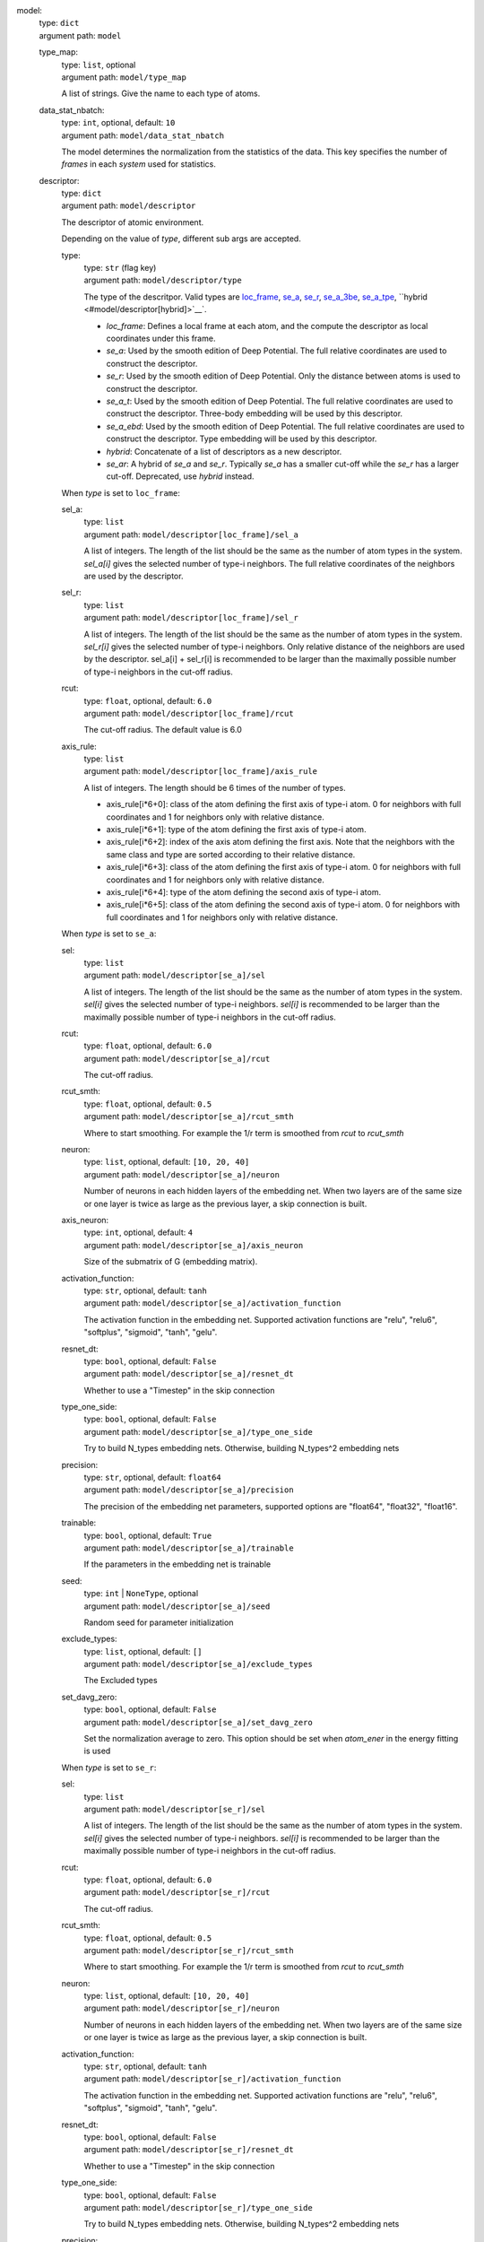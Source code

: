 .. raw:: html

   <a id="model"></a>
model: 
    | type: ``dict``
    | argument path: ``model``

    .. raw:: html

       <a id="model/type_map"></a>
    type_map: 
        | type: ``list``, optional
        | argument path: ``model/type_map``

        A list of strings. Give the name to each type of atoms.

    .. raw:: html

       <a id="model/data_stat_nbatch"></a>
    data_stat_nbatch: 
        | type: ``int``, optional, default: ``10``
        | argument path: ``model/data_stat_nbatch``

        The model determines the normalization from the statistics of the data. This key specifies the number of `frames` in each `system` used for statistics.

    .. raw:: html

       <a id="model/descriptor"></a>
    descriptor: 
        | type: ``dict``
        | argument path: ``model/descriptor``

        The descriptor of atomic environment.


        Depending on the value of *type*, different sub args are accepted. 

        .. raw:: html

           <a id="model/descriptor/type"></a>
        type:
            | type: ``str`` (flag key)
            | argument path: ``model/descriptor/type`` 

            The type of the descritpor. Valid types are `loc_frame <#model/descriptor[loc_frame]>`__, `se_a <#model/descriptor[se_a]>`__, `se_r <#model/descriptor[se_r]>`__, `se_a_3be <#model/descriptor[se_a_3be]>`__, `se_a_tpe <#model/descriptor[se_a_tpe]>`__, ``hybrid <#model/descriptor[hybrid]>`__`. 

            - `loc_frame`: Defines a local frame at each atom, and the compute the descriptor as local coordinates under this frame.

            - `se_a`: Used by the smooth edition of Deep Potential. The full relative coordinates are used to construct the descriptor.

            - `se_r`: Used by the smooth edition of Deep Potential. Only the distance between atoms is used to construct the descriptor.

            - `se_a_t`: Used by the smooth edition of Deep Potential. The full relative coordinates are used to construct the descriptor. Three-body embedding will be used by this descriptor.

            - `se_a_ebd`: Used by the smooth edition of Deep Potential. The full relative coordinates are used to construct the descriptor. Type embedding will be used by this descriptor.

            - `hybrid`: Concatenate of a list of descriptors as a new descriptor.

            - `se_ar`: A hybrid of `se_a` and `se_r`. Typically `se_a` has a smaller cut-off while the `se_r` has a larger cut-off. Deprecated, use `hybrid` instead.


        .. raw:: html

           <a id="model/descriptor[loc_frame]"></a>
        When *type* is set to ``loc_frame``: 

        .. raw:: html

           <a id="model/descriptor[loc_frame]/sel_a"></a>
        sel_a: 
            | type: ``list``
            | argument path: ``model/descriptor[loc_frame]/sel_a``

            A list of integers. The length of the list should be the same as the number of atom types in the system. `sel_a[i]` gives the selected number of type-i neighbors. The full relative coordinates of the neighbors are used by the descriptor.

        .. raw:: html

           <a id="model/descriptor[loc_frame]/sel_r"></a>
        sel_r: 
            | type: ``list``
            | argument path: ``model/descriptor[loc_frame]/sel_r``

            A list of integers. The length of the list should be the same as the number of atom types in the system. `sel_r[i]` gives the selected number of type-i neighbors. Only relative distance of the neighbors are used by the descriptor. sel_a[i] + sel_r[i] is recommended to be larger than the maximally possible number of type-i neighbors in the cut-off radius.

        .. raw:: html

           <a id="model/descriptor[loc_frame]/rcut"></a>
        rcut: 
            | type: ``float``, optional, default: ``6.0``
            | argument path: ``model/descriptor[loc_frame]/rcut``

            The cut-off radius. The default value is 6.0

        .. raw:: html

           <a id="model/descriptor[loc_frame]/axis_rule"></a>
        axis_rule: 
            | type: ``list``
            | argument path: ``model/descriptor[loc_frame]/axis_rule``

            A list of integers. The length should be 6 times of the number of types. 

            - axis_rule[i*6+0]: class of the atom defining the first axis of type-i atom. 0 for neighbors with full coordinates and 1 for neighbors only with relative distance.

            - axis_rule[i*6+1]: type of the atom defining the first axis of type-i atom.

            - axis_rule[i*6+2]: index of the axis atom defining the first axis. Note that the neighbors with the same class and type are sorted according to their relative distance.

            - axis_rule[i*6+3]: class of the atom defining the first axis of type-i atom. 0 for neighbors with full coordinates and 1 for neighbors only with relative distance.

            - axis_rule[i*6+4]: type of the atom defining the second axis of type-i atom.

            - axis_rule[i*6+5]: class of the atom defining the second axis of type-i atom. 0 for neighbors with full coordinates and 1 for neighbors only with relative distance.


        .. raw:: html

           <a id="model/descriptor[se_a]"></a>
        When *type* is set to ``se_a``: 

        .. raw:: html

           <a id="model/descriptor[se_a]/sel"></a>
        sel: 
            | type: ``list``
            | argument path: ``model/descriptor[se_a]/sel``

            A list of integers. The length of the list should be the same as the number of atom types in the system. `sel[i]` gives the selected number of type-i neighbors. `sel[i]` is recommended to be larger than the maximally possible number of type-i neighbors in the cut-off radius.

        .. raw:: html

           <a id="model/descriptor[se_a]/rcut"></a>
        rcut: 
            | type: ``float``, optional, default: ``6.0``
            | argument path: ``model/descriptor[se_a]/rcut``

            The cut-off radius.

        .. raw:: html

           <a id="model/descriptor[se_a]/rcut_smth"></a>
        rcut_smth: 
            | type: ``float``, optional, default: ``0.5``
            | argument path: ``model/descriptor[se_a]/rcut_smth``

            Where to start smoothing. For example the 1/r term is smoothed from `rcut` to `rcut_smth`

        .. raw:: html

           <a id="model/descriptor[se_a]/neuron"></a>
        neuron: 
            | type: ``list``, optional, default: ``[10, 20, 40]``
            | argument path: ``model/descriptor[se_a]/neuron``

            Number of neurons in each hidden layers of the embedding net. When two layers are of the same size or one layer is twice as large as the previous layer, a skip connection is built.

        .. raw:: html

           <a id="model/descriptor[se_a]/axis_neuron"></a>
        axis_neuron: 
            | type: ``int``, optional, default: ``4``
            | argument path: ``model/descriptor[se_a]/axis_neuron``

            Size of the submatrix of G (embedding matrix).

        .. raw:: html

           <a id="model/descriptor[se_a]/activation_function"></a>
        activation_function: 
            | type: ``str``, optional, default: ``tanh``
            | argument path: ``model/descriptor[se_a]/activation_function``

            The activation function in the embedding net. Supported activation functions are "relu", "relu6", "softplus", "sigmoid", "tanh", "gelu".

        .. raw:: html

           <a id="model/descriptor[se_a]/resnet_dt"></a>
        resnet_dt: 
            | type: ``bool``, optional, default: ``False``
            | argument path: ``model/descriptor[se_a]/resnet_dt``

            Whether to use a "Timestep" in the skip connection

        .. raw:: html

           <a id="model/descriptor[se_a]/type_one_side"></a>
        type_one_side: 
            | type: ``bool``, optional, default: ``False``
            | argument path: ``model/descriptor[se_a]/type_one_side``

            Try to build N_types embedding nets. Otherwise, building N_types^2 embedding nets

        .. raw:: html

           <a id="model/descriptor[se_a]/precision"></a>
        precision: 
            | type: ``str``, optional, default: ``float64``
            | argument path: ``model/descriptor[se_a]/precision``

            The precision of the embedding net parameters, supported options are "float64", "float32", "float16".

        .. raw:: html

           <a id="model/descriptor[se_a]/trainable"></a>
        trainable: 
            | type: ``bool``, optional, default: ``True``
            | argument path: ``model/descriptor[se_a]/trainable``

            If the parameters in the embedding net is trainable

        .. raw:: html

           <a id="model/descriptor[se_a]/seed"></a>
        seed: 
            | type: ``int`` | ``NoneType``, optional
            | argument path: ``model/descriptor[se_a]/seed``

            Random seed for parameter initialization

        .. raw:: html

           <a id="model/descriptor[se_a]/exclude_types"></a>
        exclude_types: 
            | type: ``list``, optional, default: ``[]``
            | argument path: ``model/descriptor[se_a]/exclude_types``

            The Excluded types

        .. raw:: html

           <a id="model/descriptor[se_a]/set_davg_zero"></a>
        set_davg_zero: 
            | type: ``bool``, optional, default: ``False``
            | argument path: ``model/descriptor[se_a]/set_davg_zero``

            Set the normalization average to zero. This option should be set when `atom_ener` in the energy fitting is used


        .. raw:: html

           <a id="model/descriptor[se_r]"></a>
        When *type* is set to ``se_r``: 

        .. raw:: html

           <a id="model/descriptor[se_r]/sel"></a>
        sel: 
            | type: ``list``
            | argument path: ``model/descriptor[se_r]/sel``

            A list of integers. The length of the list should be the same as the number of atom types in the system. `sel[i]` gives the selected number of type-i neighbors. `sel[i]` is recommended to be larger than the maximally possible number of type-i neighbors in the cut-off radius.

        .. raw:: html

           <a id="model/descriptor[se_r]/rcut"></a>
        rcut: 
            | type: ``float``, optional, default: ``6.0``
            | argument path: ``model/descriptor[se_r]/rcut``

            The cut-off radius.

        .. raw:: html

           <a id="model/descriptor[se_r]/rcut_smth"></a>
        rcut_smth: 
            | type: ``float``, optional, default: ``0.5``
            | argument path: ``model/descriptor[se_r]/rcut_smth``

            Where to start smoothing. For example the 1/r term is smoothed from `rcut` to `rcut_smth`

        .. raw:: html

           <a id="model/descriptor[se_r]/neuron"></a>
        neuron: 
            | type: ``list``, optional, default: ``[10, 20, 40]``
            | argument path: ``model/descriptor[se_r]/neuron``

            Number of neurons in each hidden layers of the embedding net. When two layers are of the same size or one layer is twice as large as the previous layer, a skip connection is built.

        .. raw:: html

           <a id="model/descriptor[se_r]/activation_function"></a>
        activation_function: 
            | type: ``str``, optional, default: ``tanh``
            | argument path: ``model/descriptor[se_r]/activation_function``

            The activation function in the embedding net. Supported activation functions are "relu", "relu6", "softplus", "sigmoid", "tanh", "gelu".

        .. raw:: html

           <a id="model/descriptor[se_r]/resnet_dt"></a>
        resnet_dt: 
            | type: ``bool``, optional, default: ``False``
            | argument path: ``model/descriptor[se_r]/resnet_dt``

            Whether to use a "Timestep" in the skip connection

        .. raw:: html

           <a id="model/descriptor[se_r]/type_one_side"></a>
        type_one_side: 
            | type: ``bool``, optional, default: ``False``
            | argument path: ``model/descriptor[se_r]/type_one_side``

            Try to build N_types embedding nets. Otherwise, building N_types^2 embedding nets

        .. raw:: html

           <a id="model/descriptor[se_r]/precision"></a>
        precision: 
            | type: ``str``, optional, default: ``float64``
            | argument path: ``model/descriptor[se_r]/precision``

            The precision of the embedding net parameters, supported options are "float64", "float32", "float16".

        .. raw:: html

           <a id="model/descriptor[se_r]/trainable"></a>
        trainable: 
            | type: ``bool``, optional, default: ``True``
            | argument path: ``model/descriptor[se_r]/trainable``

            If the parameters in the embedding net is trainable

        .. raw:: html

           <a id="model/descriptor[se_r]/seed"></a>
        seed: 
            | type: ``int`` | ``NoneType``, optional
            | argument path: ``model/descriptor[se_r]/seed``

            Random seed for parameter initialization

        .. raw:: html

           <a id="model/descriptor[se_r]/exclude_types"></a>
        exclude_types: 
            | type: ``list``, optional, default: ``[]``
            | argument path: ``model/descriptor[se_r]/exclude_types``

            The Excluded types

        .. raw:: html

           <a id="model/descriptor[se_r]/set_davg_zero"></a>
        set_davg_zero: 
            | type: ``bool``, optional, default: ``False``
            | argument path: ``model/descriptor[se_r]/set_davg_zero``

            Set the normalization average to zero. This option should be set when `atom_ener` in the energy fitting is used


        .. raw:: html

           <a id="model/descriptor[se_a_3be]"></a>
        When *type* is set to ``se_a_3be``: 

        .. raw:: html

           <a id="model/descriptor[se_a_3be]/sel"></a>
        sel: 
            | type: ``list``
            | argument path: ``model/descriptor[se_a_3be]/sel``

            A list of integers. The length of the list should be the same as the number of atom types in the system. `sel[i]` gives the selected number of type-i neighbors. `sel[i]` is recommended to be larger than the maximally possible number of type-i neighbors in the cut-off radius.

        .. raw:: html

           <a id="model/descriptor[se_a_3be]/rcut"></a>
        rcut: 
            | type: ``float``, optional, default: ``6.0``
            | argument path: ``model/descriptor[se_a_3be]/rcut``

            The cut-off radius.

        .. raw:: html

           <a id="model/descriptor[se_a_3be]/rcut_smth"></a>
        rcut_smth: 
            | type: ``float``, optional, default: ``0.5``
            | argument path: ``model/descriptor[se_a_3be]/rcut_smth``

            Where to start smoothing. For example the 1/r term is smoothed from `rcut` to `rcut_smth`

        .. raw:: html

           <a id="model/descriptor[se_a_3be]/neuron"></a>
        neuron: 
            | type: ``list``, optional, default: ``[10, 20, 40]``
            | argument path: ``model/descriptor[se_a_3be]/neuron``

            Number of neurons in each hidden layers of the embedding net. When two layers are of the same size or one layer is twice as large as the previous layer, a skip connection is built.

        .. raw:: html

           <a id="model/descriptor[se_a_3be]/activation_function"></a>
        activation_function: 
            | type: ``str``, optional, default: ``tanh``
            | argument path: ``model/descriptor[se_a_3be]/activation_function``

            The activation function in the embedding net. Supported activation functions are "relu", "relu6", "softplus", "sigmoid", "tanh", "gelu".

        .. raw:: html

           <a id="model/descriptor[se_a_3be]/resnet_dt"></a>
        resnet_dt: 
            | type: ``bool``, optional, default: ``False``
            | argument path: ``model/descriptor[se_a_3be]/resnet_dt``

            Whether to use a "Timestep" in the skip connection

        .. raw:: html

           <a id="model/descriptor[se_a_3be]/precision"></a>
        precision: 
            | type: ``str``, optional, default: ``float64``
            | argument path: ``model/descriptor[se_a_3be]/precision``

            The precision of the embedding net parameters, supported options are "float64", "float32", "float16".

        .. raw:: html

           <a id="model/descriptor[se_a_3be]/trainable"></a>
        trainable: 
            | type: ``bool``, optional, default: ``True``
            | argument path: ``model/descriptor[se_a_3be]/trainable``

            If the parameters in the embedding net is trainable

        .. raw:: html

           <a id="model/descriptor[se_a_3be]/seed"></a>
        seed: 
            | type: ``int`` | ``NoneType``, optional
            | argument path: ``model/descriptor[se_a_3be]/seed``

            Random seed for parameter initialization

        .. raw:: html

           <a id="model/descriptor[se_a_3be]/exclude_types"></a>
        exclude_types: 
            | type: ``list``, optional, default: ``[]``
            | argument path: ``model/descriptor[se_a_3be]/exclude_types``

            The Excluded types

        .. raw:: html

           <a id="model/descriptor[se_a_3be]/set_davg_zero"></a>
        set_davg_zero: 
            | type: ``bool``, optional, default: ``False``
            | argument path: ``model/descriptor[se_a_3be]/set_davg_zero``

            Set the normalization average to zero. This option should be set when `atom_ener` in the energy fitting is used


        .. raw:: html

           <a id="model/descriptor[se_a_tpe]"></a>
        When *type* is set to ``se_a_tpe``: 

        .. raw:: html

           <a id="model/descriptor[se_a_tpe]/sel"></a>
        sel: 
            | type: ``list``
            | argument path: ``model/descriptor[se_a_tpe]/sel``

            A list of integers. The length of the list should be the same as the number of atom types in the system. `sel[i]` gives the selected number of type-i neighbors. `sel[i]` is recommended to be larger than the maximally possible number of type-i neighbors in the cut-off radius.

        .. raw:: html

           <a id="model/descriptor[se_a_tpe]/rcut"></a>
        rcut: 
            | type: ``float``, optional, default: ``6.0``
            | argument path: ``model/descriptor[se_a_tpe]/rcut``

            The cut-off radius.

        .. raw:: html

           <a id="model/descriptor[se_a_tpe]/rcut_smth"></a>
        rcut_smth: 
            | type: ``float``, optional, default: ``0.5``
            | argument path: ``model/descriptor[se_a_tpe]/rcut_smth``

            Where to start smoothing. For example the 1/r term is smoothed from `rcut` to `rcut_smth`

        .. raw:: html

           <a id="model/descriptor[se_a_tpe]/neuron"></a>
        neuron: 
            | type: ``list``, optional, default: ``[10, 20, 40]``
            | argument path: ``model/descriptor[se_a_tpe]/neuron``

            Number of neurons in each hidden layers of the embedding net. When two layers are of the same size or one layer is twice as large as the previous layer, a skip connection is built.

        .. raw:: html

           <a id="model/descriptor[se_a_tpe]/axis_neuron"></a>
        axis_neuron: 
            | type: ``int``, optional, default: ``4``
            | argument path: ``model/descriptor[se_a_tpe]/axis_neuron``

            Size of the submatrix of G (embedding matrix).

        .. raw:: html

           <a id="model/descriptor[se_a_tpe]/activation_function"></a>
        activation_function: 
            | type: ``str``, optional, default: ``tanh``
            | argument path: ``model/descriptor[se_a_tpe]/activation_function``

            The activation function in the embedding net. Supported activation functions are "relu", "relu6", "softplus", "sigmoid", "tanh", "gelu".

        .. raw:: html

           <a id="model/descriptor[se_a_tpe]/resnet_dt"></a>
        resnet_dt: 
            | type: ``bool``, optional, default: ``False``
            | argument path: ``model/descriptor[se_a_tpe]/resnet_dt``

            Whether to use a "Timestep" in the skip connection

        .. raw:: html

           <a id="model/descriptor[se_a_tpe]/type_one_side"></a>
        type_one_side: 
            | type: ``bool``, optional, default: ``False``
            | argument path: ``model/descriptor[se_a_tpe]/type_one_side``

            Try to build N_types embedding nets. Otherwise, building N_types^2 embedding nets

        .. raw:: html

           <a id="model/descriptor[se_a_tpe]/precision"></a>
        precision: 
            | type: ``str``, optional, default: ``float64``
            | argument path: ``model/descriptor[se_a_tpe]/precision``

            The precision of the embedding net parameters, supported options are "float64", "float32", "float16".

        .. raw:: html

           <a id="model/descriptor[se_a_tpe]/trainable"></a>
        trainable: 
            | type: ``bool``, optional, default: ``True``
            | argument path: ``model/descriptor[se_a_tpe]/trainable``

            If the parameters in the embedding net is trainable

        .. raw:: html

           <a id="model/descriptor[se_a_tpe]/seed"></a>
        seed: 
            | type: ``int`` | ``NoneType``, optional
            | argument path: ``model/descriptor[se_a_tpe]/seed``

            Random seed for parameter initialization

        .. raw:: html

           <a id="model/descriptor[se_a_tpe]/exclude_types"></a>
        exclude_types: 
            | type: ``list``, optional, default: ``[]``
            | argument path: ``model/descriptor[se_a_tpe]/exclude_types``

            The Excluded types

        .. raw:: html

           <a id="model/descriptor[se_a_tpe]/set_davg_zero"></a>
        set_davg_zero: 
            | type: ``bool``, optional, default: ``False``
            | argument path: ``model/descriptor[se_a_tpe]/set_davg_zero``

            Set the normalization average to zero. This option should be set when `atom_ener` in the energy fitting is used

        .. raw:: html

           <a id="model/descriptor[se_a_tpe]/type_nchanl"></a>
        type_nchanl: 
            | type: ``int``, optional, default: ``4``
            | argument path: ``model/descriptor[se_a_tpe]/type_nchanl``

            number of channels for type embedding

        .. raw:: html

           <a id="model/descriptor[se_a_tpe]/type_nlayer"></a>
        type_nlayer: 
            | type: ``int``, optional, default: ``2``
            | argument path: ``model/descriptor[se_a_tpe]/type_nlayer``

            number of hidden layers of type embedding net

        .. raw:: html

           <a id="model/descriptor[se_a_tpe]/numb_aparam"></a>
        numb_aparam: 
            | type: ``int``, optional, default: ``0``
            | argument path: ``model/descriptor[se_a_tpe]/numb_aparam``

            dimension of atomic parameter. if set to a value > 0, the atomic parameters are embedded.


        .. raw:: html

           <a id="model/descriptor[hybrid]"></a>
        When *type* is set to ``hybrid``: 

        .. raw:: html

           <a id="model/descriptor[hybrid]/list"></a>
        list: 
            | type: ``list``
            | argument path: ``model/descriptor[hybrid]/list``

            A list of descriptor definitions


        .. raw:: html

           <a id="model/descriptor[se_ar]"></a>
        When *type* is set to ``se_ar``: 

        .. raw:: html

           <a id="model/descriptor[se_ar]/a"></a>
        a: 
            | type: ``dict``
            | argument path: ``model/descriptor[se_ar]/a``

            The parameters of descriptor `se_a <#model/descriptor[se_a]>`__

        .. raw:: html

           <a id="model/descriptor[se_ar]/r"></a>
        r: 
            | type: ``dict``
            | argument path: ``model/descriptor[se_ar]/r``

            The parameters of descriptor `se_r <#model/descriptor[se_r]>`__

    .. raw:: html

       <a id="model/fitting_net"></a>
    fitting_net: 
        | type: ``dict``
        | argument path: ``model/fitting_net``

        The fitting of physical properties.


        Depending on the value of *type*, different sub args are accepted. 

        .. raw:: html

           <a id="model/fitting_net/type"></a>
        type:
            | type: ``str`` (flag key), default: ``ener``
            | argument path: ``model/fitting_net/type`` 

            The type of the fitting. Valid types are `ener`, `dipole`, `polar` and `global_polar`. 

            - `ener`: Fit an energy model (potential energy surface).

            - `dipole`: Fit an atomic dipole model. Atomic dipole labels for all the selected atoms (see `sel_type`) should be provided by `dipole.npy` in each data system. The file has number of frames lines and 3 times of number of selected atoms columns.

            - `polar`: Fit an atomic polarizability model. Atomic polarizability labels for all the selected atoms (see `sel_type`) should be provided by `polarizability.npy` in each data system. The file has number of frames lines and 9 times of number of selected atoms columns.

            - `global_polar`: Fit a polarizability model. Polarizability labels should be provided by `polarizability.npy` in each data system. The file has number of frames lines and 9 columns.


        .. raw:: html

           <a id="model/fitting_net[ener]"></a>
        When *type* is set to ``ener``: 

        .. raw:: html

           <a id="model/fitting_net[ener]/numb_fparam"></a>
        numb_fparam: 
            | type: ``int``, optional, default: ``0``
            | argument path: ``model/fitting_net[ener]/numb_fparam``

            The dimension of the frame parameter. If set to >0, file `fparam.npy` should be included to provided the input fparams.

        .. raw:: html

           <a id="model/fitting_net[ener]/numb_aparam"></a>
        numb_aparam: 
            | type: ``int``, optional, default: ``0``
            | argument path: ``model/fitting_net[ener]/numb_aparam``

            The dimension of the atomic parameter. If set to >0, file `aparam.npy` should be included to provided the input aparams.

        .. raw:: html

           <a id="model/fitting_net[ener]/neuron"></a>
        neuron: 
            | type: ``list``, optional, default: ``[120, 120, 120]``
            | argument path: ``model/fitting_net[ener]/neuron``

            The number of neurons in each hidden layers of the fitting net. When two hidden layers are of the same size, a skip connection is built.

        .. raw:: html

           <a id="model/fitting_net[ener]/activation_function"></a>
        activation_function: 
            | type: ``str``, optional, default: ``tanh``
            | argument path: ``model/fitting_net[ener]/activation_function``

            The activation function in the fitting net. Supported activation functions are "relu", "relu6", "softplus", "sigmoid", "tanh", "gelu".

        .. raw:: html

           <a id="model/fitting_net[ener]/precision"></a>
        precision: 
            | type: ``str``, optional, default: ``float64``
            | argument path: ``model/fitting_net[ener]/precision``

            The precision of the fitting net parameters, supported options are "float64", "float32", "float16".

        .. raw:: html

           <a id="model/fitting_net[ener]/resnet_dt"></a>
        resnet_dt: 
            | type: ``bool``, optional, default: ``True``
            | argument path: ``model/fitting_net[ener]/resnet_dt``

            Whether to use a "Timestep" in the skip connection

        .. raw:: html

           <a id="model/fitting_net[ener]/trainable"></a>
        trainable: 
            | type: ``bool`` | ``list``, optional, default: ``True``
            | argument path: ``model/fitting_net[ener]/trainable``

            Whether the parameters in the fitting net are trainable. This option can be

            - bool: True if all parameters of the fitting net are trainable, False otherwise.

            - list of bool: Specifies if each layer is trainable. Since the fitting net is composed by hidden layers followed by a output layer, the length of tihs list should be equal to len(`neuron`)+1.

        .. raw:: html

           <a id="model/fitting_net[ener]/rcond"></a>
        rcond: 
            | type: ``float``, optional, default: ``0.001``
            | argument path: ``model/fitting_net[ener]/rcond``

            The condition number used to determine the inital energy shift for each type of atoms.

        .. raw:: html

           <a id="model/fitting_net[ener]/seed"></a>
        seed: 
            | type: ``int`` | ``NoneType``, optional
            | argument path: ``model/fitting_net[ener]/seed``

            Random seed for parameter initialization of the fitting net

        .. raw:: html

           <a id="model/fitting_net[ener]/atom_ener"></a>
        atom_ener: 
            | type: ``list``, optional, default: ``[]``
            | argument path: ``model/fitting_net[ener]/atom_ener``

            Specify the atomic energy in vacuum for each type


        .. raw:: html

           <a id="model/fitting_net[dipole]"></a>
        When *type* is set to ``dipole``: 

        .. raw:: html

           <a id="model/fitting_net[dipole]/neuron"></a>
        neuron: 
            | type: ``list``, optional, default: ``[120, 120, 120]``
            | argument path: ``model/fitting_net[dipole]/neuron``

            The number of neurons in each hidden layers of the fitting net. When two hidden layers are of the same size, a skip connection is built.

        .. raw:: html

           <a id="model/fitting_net[dipole]/activation_function"></a>
        activation_function: 
            | type: ``str``, optional, default: ``tanh``
            | argument path: ``model/fitting_net[dipole]/activation_function``

            The activation function in the fitting net. Supported activation functions are "relu", "relu6", "softplus", "sigmoid", "tanh", "gelu".

        .. raw:: html

           <a id="model/fitting_net[dipole]/resnet_dt"></a>
        resnet_dt: 
            | type: ``bool``, optional, default: ``True``
            | argument path: ``model/fitting_net[dipole]/resnet_dt``

            Whether to use a "Timestep" in the skip connection

        .. raw:: html

           <a id="model/fitting_net[dipole]/precision"></a>
        precision: 
            | type: ``str``, optional, default: ``float64``
            | argument path: ``model/fitting_net[dipole]/precision``

            The precision of the fitting net parameters, supported options are "float64", "float32", "float16".

        .. raw:: html

           <a id="model/fitting_net[dipole]/sel_type"></a>
        sel_type: 
            | type: ``int`` | ``NoneType`` | ``list``, optional
            | argument path: ``model/fitting_net[dipole]/sel_type``

            The atom types for which the atomic dipole will be provided. If not set, all types will be selected.

        .. raw:: html

           <a id="model/fitting_net[dipole]/seed"></a>
        seed: 
            | type: ``int`` | ``NoneType``, optional
            | argument path: ``model/fitting_net[dipole]/seed``

            Random seed for parameter initialization of the fitting net


        .. raw:: html

           <a id="model/fitting_net[polar]"></a>
        When *type* is set to ``polar``: 

        .. raw:: html

           <a id="model/fitting_net[polar]/neuron"></a>
        neuron: 
            | type: ``list``, optional, default: ``[120, 120, 120]``
            | argument path: ``model/fitting_net[polar]/neuron``

            The number of neurons in each hidden layers of the fitting net. When two hidden layers are of the same size, a skip connection is built.

        .. raw:: html

           <a id="model/fitting_net[polar]/activation_function"></a>
        activation_function: 
            | type: ``str``, optional, default: ``tanh``
            | argument path: ``model/fitting_net[polar]/activation_function``

            The activation function in the fitting net. Supported activation functions are "relu", "relu6", "softplus", "sigmoid", "tanh", "gelu".

        .. raw:: html

           <a id="model/fitting_net[polar]/resnet_dt"></a>
        resnet_dt: 
            | type: ``bool``, optional, default: ``True``
            | argument path: ``model/fitting_net[polar]/resnet_dt``

            Whether to use a "Timestep" in the skip connection

        .. raw:: html

           <a id="model/fitting_net[polar]/precision"></a>
        precision: 
            | type: ``str``, optional, default: ``float64``
            | argument path: ``model/fitting_net[polar]/precision``

            The precision of the fitting net parameters, supported options are "float64", "float32", "float16".

        .. raw:: html

           <a id="model/fitting_net[polar]/fit_diag"></a>
        fit_diag: 
            | type: ``bool``, optional, default: ``True``
            | argument path: ``model/fitting_net[polar]/fit_diag``

            Fit the diagonal part of the rotational invariant polarizability matrix, which will be converted to normal polarizability matrix by contracting with the rotation matrix.

        .. raw:: html

           <a id="model/fitting_net[polar]/scale"></a>
        scale: 
            | type: ``float`` | ``list``, optional, default: ``1.0``
            | argument path: ``model/fitting_net[polar]/scale``

            The output of the fitting net (polarizability matrix) will be scaled by ``scale``

        .. raw:: html

           <a id="model/fitting_net[polar]/diag_shift"></a>
        diag_shift: 
            | type: ``float`` | ``list``, optional, default: ``0.0``
            | argument path: ``model/fitting_net[polar]/diag_shift``

            The diagonal part of the polarizability matrix  will be shifted by ``diag_shift``. The shift operation is carried out after ``scale``.

        .. raw:: html

           <a id="model/fitting_net[polar]/sel_type"></a>
        sel_type: 
            | type: ``int`` | ``NoneType`` | ``list``, optional
            | argument path: ``model/fitting_net[polar]/sel_type``

            The atom types for which the atomic polarizability will be provided. If not set, all types will be selected.

        .. raw:: html

           <a id="model/fitting_net[polar]/seed"></a>
        seed: 
            | type: ``int`` | ``NoneType``, optional
            | argument path: ``model/fitting_net[polar]/seed``

            Random seed for parameter initialization of the fitting net


        .. raw:: html

           <a id="model/fitting_net[global_polar]"></a>
        When *type* is set to ``global_polar``: 

        .. raw:: html

           <a id="model/fitting_net[global_polar]/neuron"></a>
        neuron: 
            | type: ``list``, optional, default: ``[120, 120, 120]``
            | argument path: ``model/fitting_net[global_polar]/neuron``

            The number of neurons in each hidden layers of the fitting net. When two hidden layers are of the same size, a skip connection is built.

        .. raw:: html

           <a id="model/fitting_net[global_polar]/activation_function"></a>
        activation_function: 
            | type: ``str``, optional, default: ``tanh``
            | argument path: ``model/fitting_net[global_polar]/activation_function``

            The activation function in the fitting net. Supported activation functions are "relu", "relu6", "softplus", "sigmoid", "tanh", "gelu".

        .. raw:: html

           <a id="model/fitting_net[global_polar]/resnet_dt"></a>
        resnet_dt: 
            | type: ``bool``, optional, default: ``True``
            | argument path: ``model/fitting_net[global_polar]/resnet_dt``

            Whether to use a "Timestep" in the skip connection

        .. raw:: html

           <a id="model/fitting_net[global_polar]/precision"></a>
        precision: 
            | type: ``str``, optional, default: ``float64``
            | argument path: ``model/fitting_net[global_polar]/precision``

            The precision of the fitting net parameters, supported options are "float64", "float32", "float16".

        .. raw:: html

           <a id="model/fitting_net[global_polar]/fit_diag"></a>
        fit_diag: 
            | type: ``bool``, optional, default: ``True``
            | argument path: ``model/fitting_net[global_polar]/fit_diag``

            Fit the diagonal part of the rotational invariant polarizability matrix, which will be converted to normal polarizability matrix by contracting with the rotation matrix.

        .. raw:: html

           <a id="model/fitting_net[global_polar]/scale"></a>
        scale: 
            | type: ``float`` | ``list``, optional, default: ``1.0``
            | argument path: ``model/fitting_net[global_polar]/scale``

            The output of the fitting net (polarizability matrix) will be scaled by ``scale``

        .. raw:: html

           <a id="model/fitting_net[global_polar]/diag_shift"></a>
        diag_shift: 
            | type: ``float`` | ``list``, optional, default: ``0.0``
            | argument path: ``model/fitting_net[global_polar]/diag_shift``

            The diagonal part of the polarizability matrix  will be shifted by ``diag_shift``. The shift operation is carried out after ``scale``.

        .. raw:: html

           <a id="model/fitting_net[global_polar]/sel_type"></a>
        sel_type: 
            | type: ``int`` | ``NoneType`` | ``list``, optional
            | argument path: ``model/fitting_net[global_polar]/sel_type``

            The atom types for which the atomic polarizability will be provided. If not set, all types will be selected.

        .. raw:: html

           <a id="model/fitting_net[global_polar]/seed"></a>
        seed: 
            | type: ``int`` | ``NoneType``, optional
            | argument path: ``model/fitting_net[global_polar]/seed``

            Random seed for parameter initialization of the fitting net


.. raw:: html

   <a id="loss"></a>
loss: 
    | type: ``dict``
    | argument path: ``loss``

    The definition of loss function. The type of the loss depends on the type of the fitting. For fitting type `ener`, the prefactors before energy, force, virial and atomic energy losses may be provided. For fitting type `dipole`, `polar` and `global_polar`, the loss may be an empty `dict` or unset.


    Depending on the value of *type*, different sub args are accepted. 

    .. raw:: html

       <a id="loss/type"></a>
    type:
        | type: ``str`` (flag key), default: ``ener``
        | argument path: ``loss/type`` 

        The type of the loss. For fitting type `ener`, the loss type should be set to `ener` or left unset. For tensorial fitting types `dipole`, `polar` and `global_polar`, the type should be left unset.
        \.


    .. raw:: html

       <a id="loss[ener]"></a>
    When *type* is set to ``ener``: 

    .. raw:: html

       <a id="loss[ener]/start_pref_e"></a>
    start_pref_e: 
        | type: ``float`` | ``int``, optional, default: ``0.02``
        | argument path: ``loss[ener]/start_pref_e``

        The prefactor of energy loss at the start of the training. Should be larger than or equal to 0. If set to none-zero value, the energy label should be provided by file energy.npy in each data system. If both start_pref_energy and limit_pref_energy are set to 0, then the energy will be ignored.

    .. raw:: html

       <a id="loss[ener]/limit_pref_e"></a>
    limit_pref_e: 
        | type: ``float`` | ``int``, optional, default: ``1.0``
        | argument path: ``loss[ener]/limit_pref_e``

        The prefactor of energy loss at the limit of the training, Should be larger than or equal to 0. i.e. the training step goes to infinity.

    .. raw:: html

       <a id="loss[ener]/start_pref_f"></a>
    start_pref_f: 
        | type: ``float`` | ``int``, optional, default: ``1000``
        | argument path: ``loss[ener]/start_pref_f``

        The prefactor of force loss at the start of the training. Should be larger than or equal to 0. If set to none-zero value, the force label should be provided by file force.npy in each data system. If both start_pref_force and limit_pref_force are set to 0, then the force will be ignored.

    .. raw:: html

       <a id="loss[ener]/limit_pref_f"></a>
    limit_pref_f: 
        | type: ``float`` | ``int``, optional, default: ``1.0``
        | argument path: ``loss[ener]/limit_pref_f``

        The prefactor of force loss at the limit of the training, Should be larger than or equal to 0. i.e. the training step goes to infinity.

    .. raw:: html

       <a id="loss[ener]/start_pref_v"></a>
    start_pref_v: 
        | type: ``float`` | ``int``, optional, default: ``0.0``
        | argument path: ``loss[ener]/start_pref_v``

        The prefactor of virial loss at the start of the training. Should be larger than or equal to 0. If set to none-zero value, the virial label should be provided by file virial.npy in each data system. If both start_pref_virial and limit_pref_virial are set to 0, then the virial will be ignored.

    .. raw:: html

       <a id="loss[ener]/limit_pref_v"></a>
    limit_pref_v: 
        | type: ``float`` | ``int``, optional, default: ``0.0``
        | argument path: ``loss[ener]/limit_pref_v``

        The prefactor of virial loss at the limit of the training, Should be larger than or equal to 0. i.e. the training step goes to infinity.

    .. raw:: html

       <a id="loss[ener]/start_pref_ae"></a>
    start_pref_ae: 
        | type: ``float`` | ``int``, optional, default: ``0.0``
        | argument path: ``loss[ener]/start_pref_ae``

        The prefactor of virial loss at the start of the training. Should be larger than or equal to 0. If set to none-zero value, the virial label should be provided by file virial.npy in each data system. If both start_pref_virial and limit_pref_virial are set to 0, then the virial will be ignored.

    .. raw:: html

       <a id="loss[ener]/limit_pref_ae"></a>
    limit_pref_ae: 
        | type: ``float`` | ``int``, optional, default: ``0.0``
        | argument path: ``loss[ener]/limit_pref_ae``

        The prefactor of virial loss at the limit of the training, Should be larger than or equal to 0. i.e. the training step goes to infinity.

    .. raw:: html

       <a id="loss[ener]/relative_f"></a>
    relative_f: 
        | type: ``float`` | ``NoneType``, optional
        | argument path: ``loss[ener]/relative_f``

        If provided, relative force error will be used in the loss. The difference of force will be normalized by the magnitude of the force in the label with a shift given by `relative_f`, i.e. DF_i / ( || F || + relative_f ) with DF denoting the difference between prediction and label and || F || denoting the L2 norm of the label.


.. raw:: html

   <a id="learning_rate"></a>
learning_rate: 
    | type: ``dict``
    | argument path: ``learning_rate``

    The learning rate options

    .. raw:: html

       <a id="learning_rate/start_lr"></a>
    start_lr: 
        | type: ``float``, optional, default: ``0.001``
        | argument path: ``learning_rate/start_lr``

        The learning rate the start of the training.

    .. raw:: html

       <a id="learning_rate/stop_lr"></a>
    stop_lr: 
        | type: ``float``, optional, default: ``1e-08``
        | argument path: ``learning_rate/stop_lr``

        The desired learning rate at the end of the training.

    .. raw:: html

       <a id="learning_rate/decay_steps"></a>
    decay_steps: 
        | type: ``int``, optional, default: ``5000``
        | argument path: ``learning_rate/decay_steps``

        The learning rate is decaying every this number of training steps.


.. raw:: html

   <a id="training"></a>
training: 
    | type: ``dict``
    | argument path: ``training``

    The training options

    .. raw:: html

       <a id="training/systems"></a>
    systems: 
        | type: ``list`` | ``str``
        | argument path: ``training/systems``

        The data systems. This key can be provided with a listthat specifies the systems, or be provided with a string by which the prefix of all systems are given and the list of the systems is automatically generated.

    .. raw:: html

       <a id="training/set_prefix"></a>
    set_prefix: 
        | type: ``str``, optional, default: ``set``
        | argument path: ``training/set_prefix``

        The prefix of the sets in the systems.

    .. raw:: html

       <a id="training/stop_batch"></a>
    stop_batch: 
        | type: ``int``
        | argument path: ``training/stop_batch``

        Number of training batch. Each training uses one batch of data.

    .. raw:: html

       <a id="training/batch_size"></a>
    batch_size: 
        | type: ``int`` | ``list`` | ``str``, optional, default: ``auto``
        | argument path: ``training/batch_size``

        This key can be 

        - list: the length of which is the same as the `systems`. The batch size of each system is given by the elements of the list.

        - int: all `systems` uses the same batch size.

        - string "auto": automatically determines the batch size os that the batch_size times the number of atoms in the system is no less than 32.

        - string "auto:N": automatically determines the batch size os that the batch_size times the number of atoms in the system is no less than N.

    .. raw:: html

       <a id="training/seed"></a>
    seed: 
        | type: ``int`` | ``NoneType``, optional
        | argument path: ``training/seed``

        The random seed for training.

    .. raw:: html

       <a id="training/disp_file"></a>
    disp_file: 
        | type: ``str``, optional, default: ``lcueve.out``
        | argument path: ``training/disp_file``

        The file for printing learning curve.

    .. raw:: html

       <a id="training/disp_freq"></a>
    disp_freq: 
        | type: ``int``, optional, default: ``1000``
        | argument path: ``training/disp_freq``

        The frequency of printing learning curve.

    .. raw:: html

       <a id="training/numb_test"></a>
    numb_test: 
        | type: ``int`` | ``list`` | ``str``, optional, default: ``1``
        | argument path: ``training/numb_test``

        Number of frames used for the test during training.

    .. raw:: html

       <a id="training/save_freq"></a>
    save_freq: 
        | type: ``int``, optional, default: ``1000``
        | argument path: ``training/save_freq``

        The frequency of saving check point.

    .. raw:: html

       <a id="training/save_ckpt"></a>
    save_ckpt: 
        | type: ``str``, optional, default: ``model.ckpt``
        | argument path: ``training/save_ckpt``

        The file name of saving check point.

    .. raw:: html

       <a id="training/disp_training"></a>
    disp_training: 
        | type: ``bool``, optional, default: ``True``
        | argument path: ``training/disp_training``

        Displaying verbose information during training.

    .. raw:: html

       <a id="training/time_training"></a>
    time_training: 
        | type: ``bool``, optional, default: ``True``
        | argument path: ``training/time_training``

        Timing durining training.

    .. raw:: html

       <a id="training/profiling"></a>
    profiling: 
        | type: ``bool``, optional, default: ``False``
        | argument path: ``training/profiling``

        Profiling during training.

    .. raw:: html

       <a id="training/profiling_file"></a>
    profiling_file: 
        | type: ``str``, optional, default: ``timeline.json``
        | argument path: ``training/profiling_file``

        Output file for profiling.

